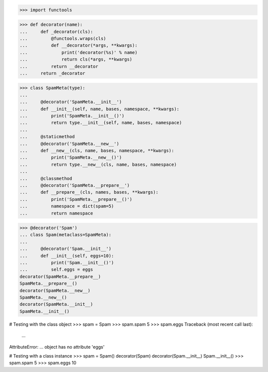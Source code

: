 >>> import functools


>>> def decorator(name):
...     def _decorator(cls):
...         @functools.wraps(cls)
...         def __decorator(*args, **kwargs):
...             print('decorator(%s)' % name)
...             return cls(*args, **kwargs)
...         return __decorator
...     return _decorator


>>> class SpamMeta(type):
...
...     @decorator('SpamMeta.__init__')
...     def __init__(self, name, bases, namespace, **kwargs):
...         print('SpamMeta.__init__()')
...         return type.__init__(self, name, bases, namespace)
...
...     @staticmethod
...     @decorator('SpamMeta.__new__')
...     def __new__(cls, name, bases, namespace, **kwargs):
...         print('SpamMeta.__new__()')
...         return type.__new__(cls, name, bases, namespace)
...
...     @classmethod
...     @decorator('SpamMeta.__prepare__')
...     def __prepare__(cls, names, bases, **kwargs):
...         print('SpamMeta.__prepare__()')
...         namespace = dict(spam=5)
...         return namespace


>>> @decorator('Spam')
... class Spam(metaclass=SpamMeta):
...
...     @decorator('Spam.__init__')
...     def __init__(self, eggs=10):
...         print('Spam.__init__()')
...         self.eggs = eggs
decorator(SpamMeta.__prepare__)
SpamMeta.__prepare__()
decorator(SpamMeta.__new__)
SpamMeta.__new__()
decorator(SpamMeta.__init__)
SpamMeta.__init__()


# Testing with the class object
>>> spam = Spam
>>> spam.spam
5
>>> spam.eggs
Traceback (most recent call last):
    ...
AttributeError: ... object has no attribute 'eggs'


# Testing with a class instance
>>> spam = Spam()
decorator(Spam)
decorator(Spam.__init__)
Spam.__init__()
>>> spam.spam
5
>>> spam.eggs
10
